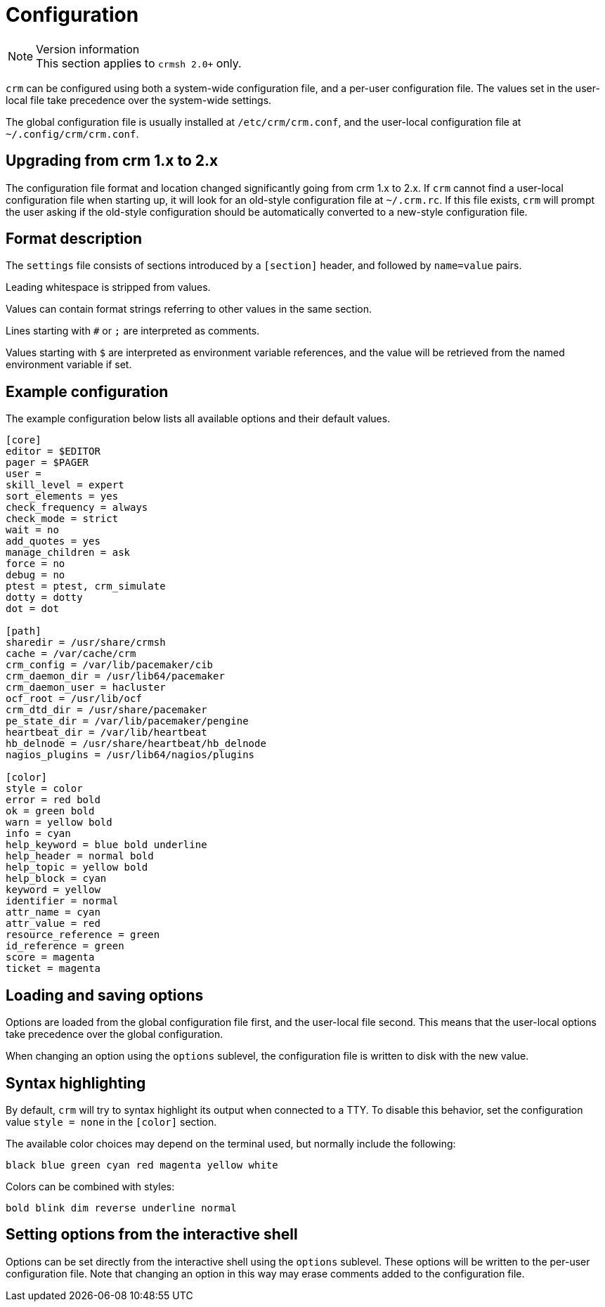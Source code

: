 = Configuration =

.Version information
NOTE: This section applies to `crmsh 2.0+` only.


`crm` can be configured using both a system-wide configuration file,
and a per-user configuration file. The values set in the user-local
file take precedence over the system-wide settings.

The global configuration file is usually installed at
`/etc/crm/crm.conf`, and the user-local configuration file at
`~/.config/crm/crm.conf`.


== Upgrading from crm 1.x to 2.x ==

The configuration file format and location changed significantly going
from crm 1.x to 2.x. If `crm` cannot find a user-local configuration
file when starting up, it will look for an old-style configuration
file at `~/.crm.rc`. If this file exists, `crm` will prompt the user
asking if the old-style configuration should be  automatically
converted to a new-style configuration file.


== Format description ==

The `settings` file consists of sections introduced by a `[section]`
header, and followed by `name=value` pairs.

Leading whitespace is stripped from values.

Values can contain format strings referring to other values in the
same section.

Lines starting with `#` or `;` are interpreted as comments.

Values starting with `$` are interpreted as environment variable
references, and the value will be retrieved from the named environment
variable if set.

== Example configuration ==

The example configuration below lists all available options and their
default values.

----------------------
[core]
editor = $EDITOR
pager = $PAGER
user =
skill_level = expert
sort_elements = yes
check_frequency = always
check_mode = strict
wait = no
add_quotes = yes
manage_children = ask
force = no
debug = no
ptest = ptest, crm_simulate
dotty = dotty
dot = dot

[path]
sharedir = /usr/share/crmsh
cache = /var/cache/crm
crm_config = /var/lib/pacemaker/cib
crm_daemon_dir = /usr/lib64/pacemaker
crm_daemon_user = hacluster
ocf_root = /usr/lib/ocf
crm_dtd_dir = /usr/share/pacemaker
pe_state_dir = /var/lib/pacemaker/pengine
heartbeat_dir = /var/lib/heartbeat
hb_delnode = /usr/share/heartbeat/hb_delnode
nagios_plugins = /usr/lib64/nagios/plugins

[color]
style = color
error = red bold
ok = green bold
warn = yellow bold
info = cyan
help_keyword = blue bold underline
help_header = normal bold
help_topic = yellow bold
help_block = cyan
keyword = yellow
identifier = normal
attr_name = cyan
attr_value = red
resource_reference = green
id_reference = green
score = magenta
ticket = magenta
----------------------


== Loading and saving options ==

Options are loaded from the global configuration file first, and the
user-local file second. This means that the user-local options take
precedence over the global configuration.

When changing an option using the `options` sublevel, the
configuration file is written to disk with the new value.

== Syntax highlighting ==

By default, `crm` will try to syntax highlight its output when
connected to a TTY. To disable this behavior, set the configuration
value `style = none` in the `[color]` section.

The available color choices may depend on the terminal used, but
normally include the following:

----
black blue green cyan red magenta yellow white
----

Colors can be combined with styles:

----
bold blink dim reverse underline normal
----

== Setting options from the interactive shell ==

Options can be set directly from the interactive shell using the
`options` sublevel. These options will be written to the per-user
configuration file. Note that changing an option in this way may erase
comments added to the configuration file.

